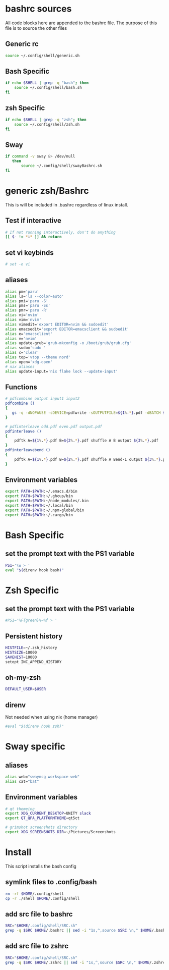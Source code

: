 * bashrc sources
:PROPERTIES:
:HEADER-ARGS: :tangle SRC.sh
:END:
All code blocks here are appended to the bashrc file. The purpose of this file is to source the other files
** Generic rc
#+begin_src sh
source ~/.config/shell/generic.sh
#+end_src
** Bash Specific
#+begin_src sh
if echo $SHELL | grep -q "bash"; then
    source ~/.config/shell/bash.sh
fi
#+end_src
** zsh Specific
#+begin_src sh
if echo $SHELL | grep -q "zsh"; then
    source ~/.config/shell/zsh.sh
fi
#+end_src

** Sway
#+begin_src sh
if command -v sway &> /dev/null
   then
       source ~/.config/shell/swayBashrc.sh
fi
#+end_src
* generic zsh/Bashrc
:PROPERTIES:
:HEADER-ARGS: :tangle generic.sh
:END:
This is will be included in .bashrc regardless of linux install.
** Test if interactive
#+begin_src sh
# If not running interactively, don't do anything
[[ $- != *i* ]] && return
#+end_src
** set vi keybinds
#+begin_src sh
# set -o vi
#+end_src
** aliases
#+begin_src sh
alias pm='paru'
alias ls='ls --color=auto'
alias pmi='paru -S'
alias pms='paru -Ss'
alias pmr='paru -R'
alias vi='nvim'
alias vim='nvim'
alias vimedit='export EDITOR=nvim && sudoedit'
alias emacsedit='export EDITOR=emacsclient && sudoedit'
alias e='emacsclient'
alias v='nvim'
alias update-grub='grub-mkconfig -o /boot/grub/grub.cfg'
alias sudo='sudo '
alias c='clear'
alias top='vtop --theme nord'
alias open='xdg-open'
# nix aliases
alias update-input='nix flake lock --update-input'
#+end_src

#+RESULTS:

** Functions
#+begin_src sh
# pdfcombine output input1 input2
pdfcombine ()
{
   gs -q -dNOPAUSE -sDEVICE=pdfwrite -sOUTPUTFILE=${1%.*}.pdf -dBATCH ${@:2}
}

# pdfinterleave odd.pdf even.pdf output.pdf
pdfinterleave ()
{
    pdftk A=${1%.*}.pdf B=${2%.*}.pdf shuffle A B output ${3%.*}.pdf
}
pdfinterleavebend ()
{
    pdftk A=${1%.*}.pdf B=${2%.*}.pdf shuffle A Bend-1 output ${3%.*}.pdf
}
#+end_src
** Environment variables
#+begin_src sh
export PATH=$PATH:~/.emacs.d/bin
export PATH=$PATH:~/.ghcup/bin
export PATH=$PATH:~/node_modules/.bin
export PATH=$PATH:~/.local/bin
export PATH=$PATH:~/.npm-global/bin
export PATH=$PATH:~/.cargo/bin
#+end_src
* Bash Specific
:PROPERTIES:
:HEADER-ARGS: :tangle bash.sh
:END:
** set the prompt text with the PS1 variable
#+begin_src sh
PS1='\w > '
eval "$(direnv hook bash)"
#+end_src
* Zsh Specific
:PROPERTIES:
:HEADER-ARGS: :tangle zsh.sh
:END:
** set the prompt text with the PS1 variable
#+begin_src sh
#PS1='%F{green}%~%f > '

#+end_src
** Persistent history
#+begin_src sh
HISTFILE=~/.zsh_history
HISTSIZE=10000
SAVEHIST=10000
setopt INC_APPEND_HISTORY
#+end_src
** oh-my-zsh
#+begin_src sh
DEFAULT_USER=$USER
#+end_src
** direnv
Not needed when using nix (home manager)
#+begin_src sh
#eval "$(direnv hook zsh)"
#+end_src

* Sway specific
:PROPERTIES:
:HEADER-ARGS: :tangle swayBashrc.sh
:END:
** aliases
#+begin_src sh
alias web="swaymsg workspace web"
alias cat="bat"
#+end_src
** Environment variables
#+begin_src sh
# qt themeing
export XDG_CURRENT_DESKTOP=UNITY slack
export QT_QPA_PLATFORMTHEME=qt5ct

# grimshot screenshots directory
export XDG_SCREENSHOTS_DIR=~/Pictures/Screenshots
#+end_src

* Install
:PROPERTIES:
:HEADER-ARGS: :tangle ../installShell.sh
:END:
This script installs the bash config
** symlink files to .config/bash
#+begin_src sh
rm -rf $HOME/.config/shell
cp -r ./shell $HOME/.config/shell
#+end_src

** add src file to bashrc
#+begin_src sh
SRC="$HOME/.config/shell/SRC.sh"
grep -q $SRC $HOME/.bashrc || sed -i "1s,^,source $SRC \n," $HOME/.bashrc
#+end_src
** add src file to zshrc
#+begin_src sh
SRC="$HOME/.config/shell/SRC.sh"
grep -q $SRC $HOME/.zshrc || sed -i "1s,^,source $SRC \n," $HOME/.zshrc
#+end_src

* Local Variables :noexport:
local variables:
org-export-babel-evaluate: nil
eval: (add-hook 'after-save-hook 'org-babel-tangle t t)
end:
